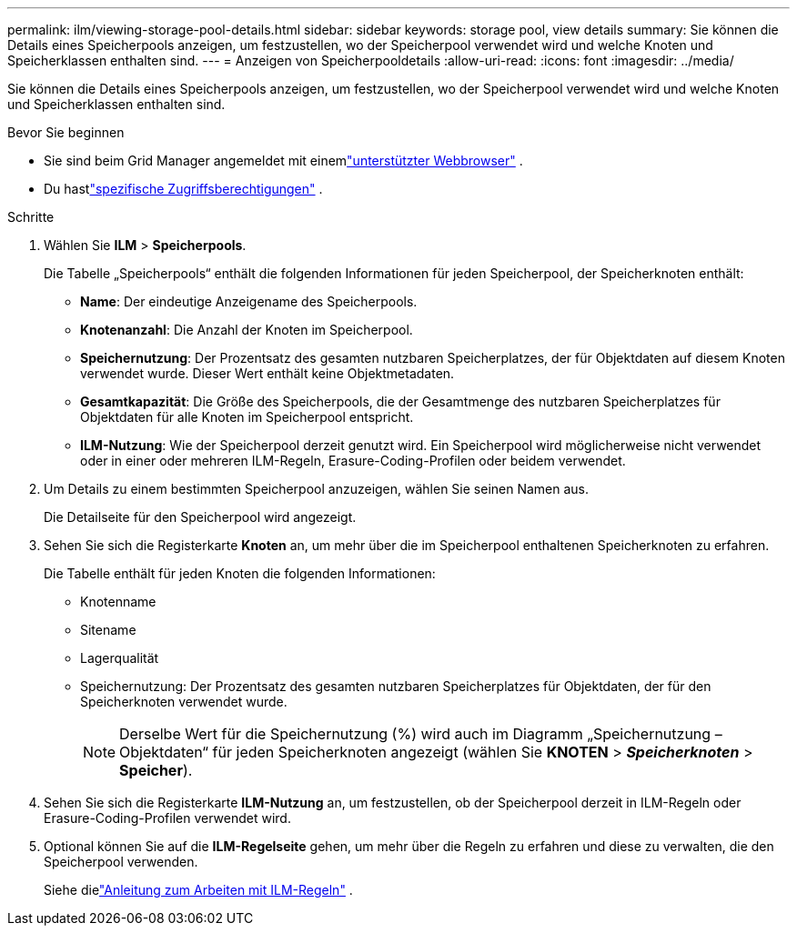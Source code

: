 ---
permalink: ilm/viewing-storage-pool-details.html 
sidebar: sidebar 
keywords: storage pool, view details 
summary: Sie können die Details eines Speicherpools anzeigen, um festzustellen, wo der Speicherpool verwendet wird und welche Knoten und Speicherklassen enthalten sind. 
---
= Anzeigen von Speicherpooldetails
:allow-uri-read: 
:icons: font
:imagesdir: ../media/


[role="lead"]
Sie können die Details eines Speicherpools anzeigen, um festzustellen, wo der Speicherpool verwendet wird und welche Knoten und Speicherklassen enthalten sind.

.Bevor Sie beginnen
* Sie sind beim Grid Manager angemeldet mit einemlink:../admin/web-browser-requirements.html["unterstützter Webbrowser"] .
* Du hastlink:../admin/admin-group-permissions.html["spezifische Zugriffsberechtigungen"] .


.Schritte
. Wählen Sie *ILM* > *Speicherpools*.
+
Die Tabelle „Speicherpools“ enthält die folgenden Informationen für jeden Speicherpool, der Speicherknoten enthält:

+
** *Name*: Der eindeutige Anzeigename des Speicherpools.
** *Knotenanzahl*: Die Anzahl der Knoten im Speicherpool.
** *Speichernutzung*: Der Prozentsatz des gesamten nutzbaren Speicherplatzes, der für Objektdaten auf diesem Knoten verwendet wurde.  Dieser Wert enthält keine Objektmetadaten.
** *Gesamtkapazität*: Die Größe des Speicherpools, die der Gesamtmenge des nutzbaren Speicherplatzes für Objektdaten für alle Knoten im Speicherpool entspricht.
** *ILM-Nutzung*: Wie der Speicherpool derzeit genutzt wird.  Ein Speicherpool wird möglicherweise nicht verwendet oder in einer oder mehreren ILM-Regeln, Erasure-Coding-Profilen oder beidem verwendet.


. Um Details zu einem bestimmten Speicherpool anzuzeigen, wählen Sie seinen Namen aus.
+
Die Detailseite für den Speicherpool wird angezeigt.

. Sehen Sie sich die Registerkarte *Knoten* an, um mehr über die im Speicherpool enthaltenen Speicherknoten zu erfahren.
+
Die Tabelle enthält für jeden Knoten die folgenden Informationen:

+
** Knotenname
** Sitename
** Lagerqualität
** Speichernutzung: Der Prozentsatz des gesamten nutzbaren Speicherplatzes für Objektdaten, der für den Speicherknoten verwendet wurde.
+

NOTE: Derselbe Wert für die Speichernutzung (%) wird auch im Diagramm „Speichernutzung – Objektdaten“ für jeden Speicherknoten angezeigt (wählen Sie *KNOTEN* > *_Speicherknoten_* > *Speicher*).



. Sehen Sie sich die Registerkarte *ILM-Nutzung* an, um festzustellen, ob der Speicherpool derzeit in ILM-Regeln oder Erasure-Coding-Profilen verwendet wird.
. Optional können Sie auf die *ILM-Regelseite* gehen, um mehr über die Regeln zu erfahren und diese zu verwalten, die den Speicherpool verwenden.
+
Siehe dielink:working-with-ilm-rules-and-ilm-policies.html["Anleitung zum Arbeiten mit ILM-Regeln"] .


